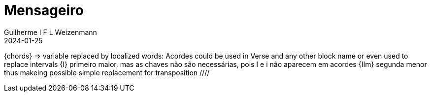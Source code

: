 = Mensageiro
Guilherme I F L Weizenmann
2024-01-25
:artista: Ministério Jovem
:tom: A
:compasso: 4/4
:dedilhado: P I M A I M A I
:batida: V...v.v^.^v^.^v.
:instrumentos: violão ukulele
:jbake-type: chords
:jbake-tags: Louvor, repertorio:louvor-moinhos, repertorio:banda-moinhos, repertorio:grp-violao-e-cordas
:verificacao: parcial
:colunas: 3

////

E|-----------------------------------------
B|-----0-------0-------0---------0---------
G|-------2---2---2-------2-----2---2--2-4-6
D|---2-----0---------2-------2-------------
A|-----------------0-----------------------
E|-2-----------------------0---------------

E|-----------| 
B|-----------| 
G|-4-1-2-----| 
D|-----------| 
A|-----------| 
E|-----------| 
 ////
----

[Intro]

F#m  D  A  E  (D  E  A4  A)

[Verso 1]

A9            D9/A         Bm        
 Tem dias que nem sei dizer, não tenho 
         E4 * E
motivação.
A9               D9/A           Bm       
 Eu sinto em mim uma dor sem fim, Não sei
           E4 * E
 dizer a razão.

[Refrão 1]

F#m   *   D        A  * ( E4 * E )
 Consigo ainda, Jesus buscar,
F#m   *  D        A  *  ( E4 * E )
os meu joelhos dobrar e orar,
F#m   *   D             A  *  ( E4 * E )
 Perante Deus, me inclinar, chorar.

     D   *    E    A
E abrir o meu coração,
     D   *    E    A4 * A    
E abrir o meu coração.

[Interlúdio]

(F#m  D  A  E)

E|--------------------------| 
B|--------------------------| 
G|--------------------------| 
D|--2/4-2------2/4-2--2/4-2-| 
A|--------4-0---------------| 
E|--------------------------| 

[Verso 2]

A9            D9/A         Bm            
 Já posso ver o sol brilhar, o vento e a 
           E4 * E
paz vêm soprar.
A9           D9/A     Bm                 
 Sem exitar, irei sair, de meu Jesus vou 
   E4 * E
falar.

[Refrão 2]

F#m   *   D         A  * ( E4 * E )
 Sou mensageiro do Rei Senhor.
F#m  *    D         A * ( E4 * E )
 Sou testemunha do Seu amor.
F#m       D           A  * ( E4 * E )
 Ao mundo inteiro vou proclamar,

       D    *    E     A
Que Jesus vai aqui voltar
       D    *    E   ( A4 * A )
Que Jesus vai aqui voltar

[Outro]

F#m   *   D         A  * ( E4 * E )
 Sou mensageiro do Rei Senhor.
F#m  *    D         A * ( E4 * E )
 Sou testemunha do Seu amor.
F#m       D           A  * ( E4 * E )
 Ao mundo inteiro vou proclamar,

       D    *    E     A
Que Jesus vai aqui voltar
       D    *    E   ( A4 * A )
Que Jesus vai aqui voltar

[{chords}]

A = 4 3 1 1 1 4
A4 = 4 6 6 6 4 4
A9 = 4 6 8 5 4 4
Bm = X 1 3 3 2 1
D = X 4 6 6 6 4
D9/A = 4 X 6 6 4 4
E = X 6 5 3 4 3
E4 = X 6 8 8 9 6
F#m = 1 3 3 1 1 1

----
////
// FIXME
{chords} => variable replaced by localized words: Acordes
could be used in Verse and any other block name or even used to replace intervals
{I} primeiro maior, mas as chaves não são necessárias, pois I e i não aparecem em acordes
{IIm} segunda menor
thus makeing possible simple replacement for transposition
 ////